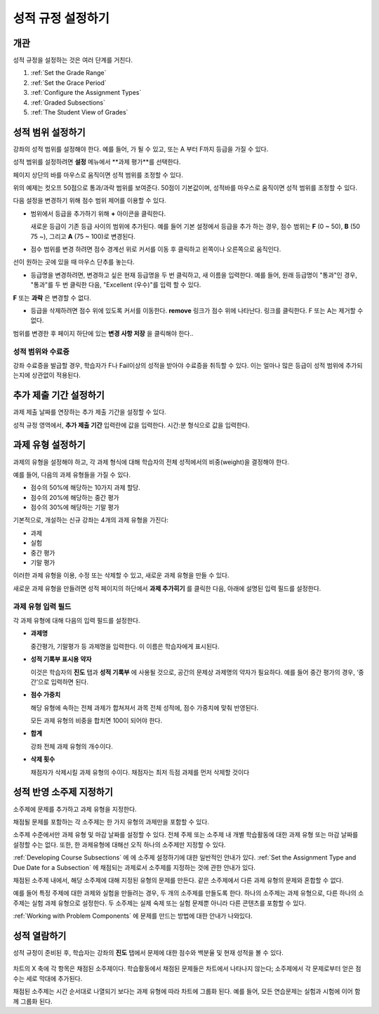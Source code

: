 .. _Establish a Grading Policy:

##############################
성적 규정 설정하기
##############################

*******************
개관
*******************

성적 규정을 설정하는 것은 여러 단계를 거친다. 

#. :ref:`Set the Grade Range`
#. :ref:`Set the Grace Period`
#. :ref:`Configure the Assignment Types`
#. :ref:`Graded Subsections`
#. :ref:`The Student View of Grades`

.. 중요:: 강좌를 시작한 후, 강좌 채점 규정, 성적 반영 소주제, 또는 성적 반영 구성요소에 대한 변경은 강좌에서 학습자의 학습 경험과 성적 분석에 영향을 미친다.

.. _Set the Grade Range:

*******************
성적 범위 설정하기
*******************

강좌의 성적 범위를 설정해야 한다. 예를 들어, 가 될 수 있고, 또는 A 부터 F까지 등급을 가질 수 있다.

성적 범위를 설정하려면 **설정** 메뉴에서 **과제 평가**를 선택한다.

페이지 상단의 바를 마우스로 움직이면 성적 범위를 조정할 수 있다.

.. image:: ../../../shared/building_and_running_chapters/Images/grade_range.png
  :alt: Image of the Grade Range control

위의 예제는 컷오프 50점으로 통과/과락 범위를 보여준다. 50점이 기본값이며, 성적바를 마우스로 움직이면 성적 범위를 조정할 수 있다.

다음 설정을 변경하기 위해 점수 범위 제어를 이용할 수 있다.

* 범위에서 등급을 추가하기 위해 **+** 아이콘을 클릭한다.

  새로운 등급이 기존 등급 사이의 범위에 추가된다. 예를 들어 기본 설정에서 등급을 추가 하는 경우, 점수 범위는 **F** (0 ~ 50), **B** (50 75 ~), 그리고  **A** (75 ~ 100)로 변경된다.

  .. image:: ../../../shared/building_and_running_chapters/Images/grade_range_b.png
    :alt: Image of an altered Grade Range control

* 점수 범위를 변경 하려면 점수 경계선 위로 커서를 이동 후 클릭하고 왼쪽이나 오른쪽으로 움직인다.
선이 원하는 곳에 있을 때 마우스 단추를 놓는다.

* 등급명을 변경하려면, 변경하고 싶은 현재 등급명을 두 번 클릭하고, 새 이름을 입력한다. 예를 들어, 원래 등급명이  "통과"인 경우, "통과"를 두 번 클릭한 다음, "Excellent (우수)"를 입력 할 수 있다. 

**F** 또는 **과락** 은 변경할 수 없다.



* 등급을 삭제하려면 점수 위에 있도록 커서를 이동한다. **remove** 링크가 점수 위에 나타난다. 링크를 클릭한다. F 또는 A는 제거할 수 없다.
  
범위를 변경한 후 페이지 하단에 있는 **변경 사항 저장** 을 클릭해야 한다..

.. _Grade Ranges and Certificates:

==============================
성적 범위와 수료증
==============================

강좌 수료증을 발급할 경우, 학습자가 F나 Fail이상의 성적을 받아야 수료증을 취득할 수 있다. 이는 얼마나 많은 등급이 성적 범위에 추가되는지에 상관없이 적용된다.

.. _Set the Grace Period:

*************************
추가 제출 기간 설정하기
*************************
    
과제 제출 날짜를 연장하는 추가 제출 기간을 설정할 수 있다. 

.. 참고:: 추가 제출 기간은 모든 강좌에 적용된다. 개별 과제에 대해서는 추가 제출 기간을 설정할 수 없다.
  
성적 규정 영역에서, **추가 제출 기간** 입력란에 값을 입력한다. 시간:분 형식으로 값을 입력한다.

.. _Configure the Assignment Types:

******************************
과제 유형 설정하기
******************************

과제의 유형을 설정해야 하고, 각 과제 형식에 대해 학습자의 전체 성적에서의 비중(weight)을 결정해야 한다.

예를 들어, 다음의 과제 유형들을 가질 수 있다.

* 점수의 50%에 해당하는 10가지 과제 할당.
* 점수의 20%에 해당하는 중간 평가
* 점수의 30%에 해당하는 기말 평가

기본적으로, 개설하는 신규 강좌는 4개의 과제 유형을 가진다: 

* 과제
* 실험
* 중간 평가
* 기말 평가

이러한 과제 유형을 이용, 수정 또는 삭제할 수 있고, 새로운 과제 유형을 만들 수 있다. 

새로운 과제 유형을 만들려면 성적 페이지의 하단에서 **과제 추가히기** 를 클릭한 다음, 아래에 설명된 입력 필드를 설정한다.

==========================
과제 유형 입력 필드
==========================
각 과제 유형에 대해 다음의 입력 필드를 설정한다.
    
* **과제명** 
  
  중간평가, 기말평가 등 과제명을 입력한다. 이 이름은 학습자에게 표시된다.
 
  .. 참고:: 한 과제 유형에 속하는 모든 하위 과제는 그 유형의 비중으로 동일하게 계산된다. 즉, 10개의   문제를 포함하는 과제든, 20개의 문제를 포함하는 과제든, 동일한 비율로 성적에 반영된다.
  
* **성적 기록부 표시용 약자** 
  
  이것은 학습자의 **진도** 탭과 **성적 기록부** 에 사용될 것으로, 공간의 문제상 과제명의 약자가 필요하다. 예를 들어 중간 평가의 경우, ‘중간’으로 입력하면 된다.   

* **점수 가중치** 
  
  해당 유형에 속하는 전체 과제가 합쳐져서 과목 전체 성적에, 점수 가중치에 맞춰 반영된다.
  
  모든 과제 유형의 비중을 합치면 100이 되어야 한다.
  
  .. 참고:: 이 입력 필드에 백분율 기호 (%)를 포함하지 않는다.
  
* **합계**
  
  강좌 전체 과제 유형의 개수이다.
  
* **삭제 횟수**
  
  채점자가 삭제시킬 과제 유형의 수이다. 채점자는 최저 득점 과제를 먼저 삭제할 것이다

.. _Graded Subsections:

**********************************************
성적 반영 소주제 지정하기
**********************************************

소주제에 문제를 추가하고 과제 유형을 지정한다. 

채점될 문제를 포함하는 각 소주제는 한 가지 유형의 과제만을 포함할 수 있다.

.. 참고:: 
소주제 수준에서만 과제 유형 및 마감 날짜를 설정할 수 있다. 전체 주제 또는 소주제 내 개별 학습활동에 대한 과제 유형 또는 마감 날짜를 설정할 수는 없다. 또한, 한 과제유형에 대해선 오직 하나의 소주제만 지정할 수 있다. 
  
:ref:`Developing Course Subsections` 에 에 소주제 설정하기에 대한 일반적인 안내가 있다.
:ref:`Set the Assignment Type and Due Date for a Subsection` 에 채점되는 과제로서 소주제를 지정하는 것에 관한 안내가 있다.

채점된 소주제 내에서, 해당 소주제에 대해 지정된 유형의 문제를 만든다. 같은 소주제에서 다른 과제 유형의 문제와 혼합할 수 없다.

예를 들어 특정 주제에 대한 과제와 실험을 만들려는 경우, 두 개의 소주제를 만들도록 한다. 하나의 소주제는 과제 유형으로, 다른 하나의 소주제는 실험 과제 유형으로 설정한다. 두 소주제는 실제 숙제 또는 실험 문제뿐 아니라 다른 콘텐츠를 포함할 수 있다.

.. 참고:: 
 소주제를 과제 유형의 하나로 지정하지 않고, Studio 에서 문제를 만들 수 있다. 그러나, 이렇게 만들어진 문제는 학습자의 성적에 반영되지 않는다.

:ref:`Working with Problem Components` 에 문제를 만드는 방법에 대한 안내가 나와있다.

.. _The Student View of Grades:

**************************
성적 열람하기
**************************

성적 규정이 준비된 후, 학습자는 강좌의 **진도** 탭에서 문제에 대한 점수와 백분율 및 현재 성적을 볼 수 있다. 
  
  .. image:: ../../../shared/building_and_running_chapters/Images/Progress_tab.png
    :alt: Image of the student Progress tab

차트의 X 축에 각 항목은 채점된 소주제이다. 학습활동에서 채점된 문제들은 차트에서 나타나지 않는다; 소주제에서 각 문제로부터 얻은 점수는 세로 막대에 추가된다. 

채점된 소주제는 시간 순서대로 나열되기 보다는 과제 유형에 따라 차트에 그룹화 된다. 예를 들어, 모든 연습문제는 실험과 시험에 이어 함께 그룹화 된다.

.. 참고:: 진도 탭에서  x표시는 그 과제에 대한 점수가 현재 삭제되어 있음을 나타낸다. 과제 유형을 설정(Configure the Assignment Types) 할 때 얼마나 많은 과제를 삭제할 것인지 설정해야 한다.
